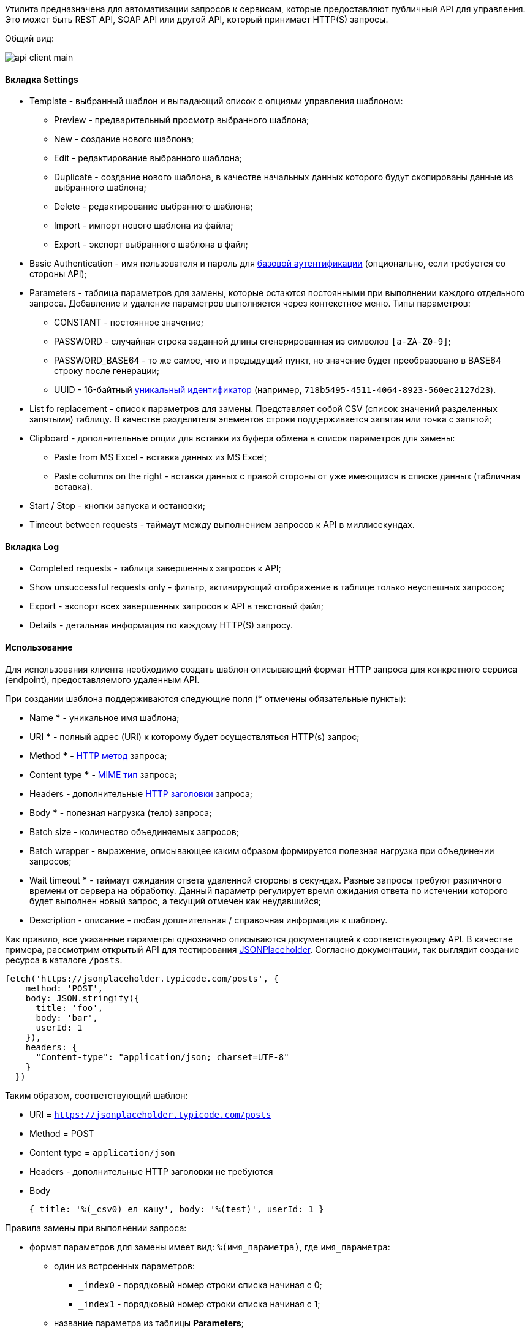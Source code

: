 Утилита предназначена для автоматизации запросов к сервисам, которые предоставляют публичный API для управления. Это может быть REST API, SOAP API или другой API, который принимает HTTP(S) запросы.

Общий вид:

image::tools/api_client_main.png[]

==== Вкладка Settings

* Template - выбранный шаблон и выпадающий список с опциями управления шаблоном:
** Preview - предварительный просмотр выбранного шаблона;
** New - создание нового шаблона;
** Edit - редактирование выбранного шаблона;
** Duplicate - создание нового шаблона, в качестве начальных данных которого будут скопированы данные из выбранного шаблона;
** Delete - редактирование выбранного шаблона;
** Import - импорт нового шаблона из файла;
** Export - экспорт выбранного шаблона в файл;
* Basic Authentication - имя пользователя и пароль для https://ru.wikipedia.org/wiki/Аутентификация_в_Интернете#Базовая_аутентификация[базовой аутентификации] (опционально, если требуется со стороны API);
* Parameters - таблица параметров для замены, которые остаются постоянными при выполнении каждого отдельного запроса. Добавление и удаление параметров выполняется через контекстное меню. Типы параметров:
** CONSTANT - постоянное значение;
** PASSWORD - случайная строка заданной длины сгенерированная из символов `[a-ZA-Z0-9]`;
** PASSWORD_BASE64 - то же самое, что и предыдущий пункт, но значение будет преобразовано в BASE64 строку после генерации;
** UUID - 16-байтный https://ru.wikipedia.org/wiki/UUID[уникальный идентификатор] (например, `718b5495-4511-4064-8923-560ec2127d23`).
+
* List fo replacement - список параметров для замены. Представляет собой CSV (список значений разделенных запятыми) таблицу. В качестве разделителя элементов строки поддерживается запятая или точка с запятой;
* Clipboard - дополнительные опции для вставки из буфера обмена в список параметров для замены:
** Paste from MS Excel - вставка данных из MS Excel;
** Paste columns on the right - вставка данных с правой стороны от уже имеющихся в списке данных (табличная вставка).
* Start / Stop - кнопки запуска и остановки;
* Timeout between requests - таймаут между выполнением запросов к API в миллисекундах.

==== Вкладка Log

* Completed requests - таблица завершенных запросов к API;
* Show unsuccessful requests only - фильтр, активирующий отображение в таблице только неуспешных запросов;
* Export - экспорт всех завершенных запросов к API в текстовый файл;
* Details - детальная информация по каждому HTTP(S) запросу.

==== Использование

Для использования клиента необходимо создать шаблон описывающий формат HTTP запроса для конкретного сервиса (endpoint), предоставляемого удаленным API.

При создании шаблона поддерживаются следующие поля (* отмечены обязательные пункты):

* Name *** - уникальное имя шаблона;
* URI *** - полный адрес (URI) к которому будет осуществляться HTTP(s) запрос;
* Method *** - https://ru.wikipedia.org/wiki/HTTP#Методы[HTTP метод] запроса;
* Content type *** - https://ru.wikipedia.org/wiki/MIME[MIME тип] запроса;
* Headers - дополнительные https://ru.wikipedia.org/wiki/HTTP#Методы[HTTP заголовки] запроса;
* Body *** - полезная нагрузка (тело) запроса;
* Batch size - количество объединяемых запросов;
* Batch wrapper - выражение, описывающее каким образом формируется полезная нагрузка при объединении запросов;
* Wait timeout *** - таймаут ожидания ответа удаленной стороны в секундах. Разные запросы требуют различного времени от сервера на обработку. Данный параметр регулирует время ожидания ответа по истечении которого будет выполнен новый запрос, а текущий отмечен как неудавшийся;
* Description - описание - любая доплнительная / справочная информация к шаблону.

Как правило, все указанные параметры однозначно описываются документацией к соответствующему API. В качестве примера, рассмотрим открытый API для тестирования https://jsonplaceholder.typicode.com/guide.html[JSONPlaceholder]. Согласно документации, так выглядит создание ресурса в каталоге `/posts`.

```js
fetch('https://jsonplaceholder.typicode.com/posts', {
    method: 'POST',
    body: JSON.stringify({
      title: 'foo',
      body: 'bar',
      userId: 1
    }),
    headers: {
      "Content-type": "application/json; charset=UTF-8"
    }
  })
```

Таким образом, соответствующий шаблон:

* URI = `https://jsonplaceholder.typicode.com/posts`
* Method = POST
* Content type = `application/json`
* Headers - дополнительные HTTP заголовки не требуются
* Body
+
```json
{ title: '%(_csv0) ел кашу', body: '%(test)', userId: 1 }
```
+


Правила замены при выполнении запроса:

* формат параметров для замены имеет вид: `%(имя_параметра)`, где `имя_параметра`:
** один из встроенных параметров:
*** `_index0` - порядковый номер строки списка начиная с 0;
*** `_index1` - порядковый номер строки списка начиная с 1;
** название параметра из таблицы *Parameters*;
** идентификатор параметра из списка *List for replacement*. В этом случае, имя параметра имеет фиксированный вид `_csvX`, где X - порядковый номер начиная с 0.
* в обычном режиме замена осуществляется в полях URI, Headers и Body; в batch-режиме (batch size > 1) замена выполняется только в Body.

Возвращаясь к примеру, если список для замены имеет вид:

```
Пушкин,Александр
Есенин,Сергей
Лермонтов,Михаил
```

А в таблице параметров создан параметр `test` с типом CONSTANT, которому назначено значение `12345`, то будет выполнено три HTTPS запроса, т.е. в обычном режиме, количество выполняемых HTTP запросов равно количеству строк в списке для замены.

```
POST https://jsonplaceholder.typicode.com/posts
{ title: 'Пушкин ел кашу', body: '12345', userId: 1 }

POST https://jsonplaceholder.typicode.com/posts
{ title: 'Есенин ел кашу', body: '12345', userId: 1 }

POST https://jsonplaceholder.typicode.com/posts
{ title: 'Лермонтов ел кашу', body: '12345', userId: 1 }
```

Как видно, параметр `_csv1` был проигнорирован, поскольку соответствующее ему выражение для замены `%(_csv1)` нигде в шаблоне не фигурирует. Таким образом, одну и ту же таблицу (список для замены) можно использовать многократно в нескольких шаблонах просто выбирая в каждом из них только нужные колонки.

==== Batch-режим

В этом режиме осуществляется объединение нескольких запросов в один. Количество объединяемых запросов регулируется параметром *Batch size* в шаблоне. Также необходима поддержка такого формата запросов со стороны API.

Посмотрим на предыдущий пример, все три запроса можно объединить в один. Для этого полезная нагрузка должна иметь следующий вид:

```json
[
    { title: 'Пушкин ел кашу', body: '12345', userId: 1 },
    { title: 'Есенин ел кашу', body: '12345', userId: 1 },
    { title: 'Лермонтов ел кашу', body: '12345', userId: 1 }
]
```

Этого можно добиться дополнительно установив следующие значения параметров в шаблоне:

* *Batch size* = 5;
+
Количество объединяемых запросов может быть выбрано любым, кратным пяти. Если количество строк в списке не делится на пять без остатка, то это отразится только на последнем запросе. Например, для 12 строк будет выполнено 3 запроса (`5 + 5 + 2`).
+

* *Batch wrapper* = `[%(batch)]`;
+
Значение `%(batch)` представляет собой результат объединения нескольких элементов *Body* в один. Объединение выполняется после замены `%(xxx)` параметров, а результат вставляется на указанное место (в данном случае, между квадратных скобок).

Элементы *Body* в выражении `%(batch)` разделяются друг от друга с помощью символа разделителя, который определяется автоматически, исходя из значения параметра *Content type*:

* `application/json` - запятая;
* `application/soap+xml` - новая строка (`\n`);
* `other` - новая строка (`\n`).





